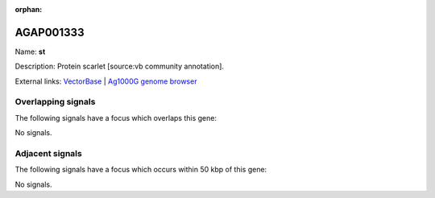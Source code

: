 :orphan:

AGAP001333
=============



Name: **st**

Description: Protein scarlet [source:vb community annotation].

External links:
`VectorBase <https://www.vectorbase.org/Anopheles_gambiae/Gene/Summary?g=AGAP001333>`_ |
`Ag1000G genome browser <https://www.malariagen.net/apps/ag1000g/phase1-AR3/index.html?genome_region=2R:3253875-3257684#genomebrowser>`_

Overlapping signals
-------------------

The following signals have a focus which overlaps this gene:



No signals.



Adjacent signals
----------------

The following signals have a focus which occurs within 50 kbp of this gene:



No signals.


